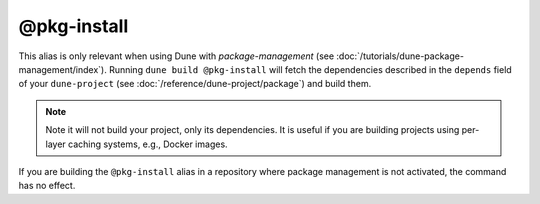 @pkg-install
============

This alias is only relevant when using Dune with *package-management*
(see :doc:`/tutorials/dune-package-management/index`). Running ``dune build
@pkg-install`` will fetch the dependencies described in the ``depends`` field
of your ``dune-project`` (see :doc:`/reference/dune-project/package`) and build them.

.. note::
    Note it will not build your project, only its dependencies. It is useful if
    you are building projects using per-layer caching systems, e.g., Docker
    images.

If you are building the ``@pkg-install`` alias in a repository where package
management is not activated, the command has no effect.

.. seealso:: :doc:`/explanation/package-management`
